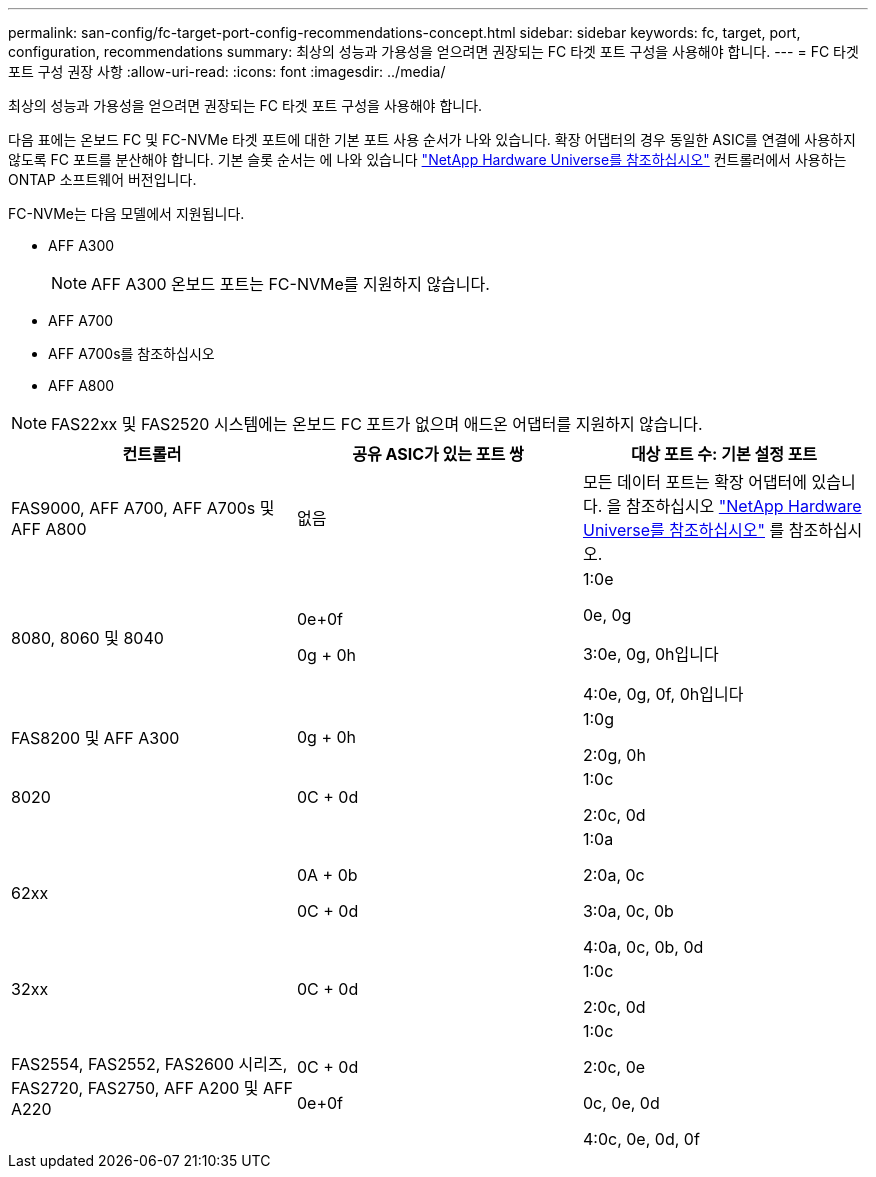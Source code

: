 ---
permalink: san-config/fc-target-port-config-recommendations-concept.html 
sidebar: sidebar 
keywords: fc, target, port, configuration, recommendations 
summary: 최상의 성능과 가용성을 얻으려면 권장되는 FC 타겟 포트 구성을 사용해야 합니다. 
---
= FC 타겟 포트 구성 권장 사항
:allow-uri-read: 
:icons: font
:imagesdir: ../media/


[role="lead"]
최상의 성능과 가용성을 얻으려면 권장되는 FC 타겟 포트 구성을 사용해야 합니다.

다음 표에는 온보드 FC 및 FC-NVMe 타겟 포트에 대한 기본 포트 사용 순서가 나와 있습니다. 확장 어댑터의 경우 동일한 ASIC를 연결에 사용하지 않도록 FC 포트를 분산해야 합니다. 기본 슬롯 순서는 에 나와 있습니다 https://hwu.netapp.com["NetApp Hardware Universe를 참조하십시오"^] 컨트롤러에서 사용하는 ONTAP 소프트웨어 버전입니다.

FC-NVMe는 다음 모델에서 지원됩니다.

* AFF A300
+
[NOTE]
====
AFF A300 온보드 포트는 FC-NVMe를 지원하지 않습니다.

====
* AFF A700
* AFF A700s를 참조하십시오
* AFF A800


[NOTE]
====
FAS22xx 및 FAS2520 시스템에는 온보드 FC 포트가 없으며 애드온 어댑터를 지원하지 않습니다.

====
[cols="3*"]
|===
| 컨트롤러 | 공유 ASIC가 있는 포트 쌍 | 대상 포트 수: 기본 설정 포트 


 a| 
FAS9000, AFF A700, AFF A700s 및 AFF A800
 a| 
없음
 a| 
모든 데이터 포트는 확장 어댑터에 있습니다. 을 참조하십시오 https://hwu.netapp.com["NetApp Hardware Universe를 참조하십시오"^] 를 참조하십시오.



 a| 
8080, 8060 및 8040
 a| 
0e+0f

0g + 0h
 a| 
1:0e

0e, 0g

3:0e, 0g, 0h입니다

4:0e, 0g, 0f, 0h입니다



 a| 
FAS8200 및 AFF A300
 a| 
0g + 0h
 a| 
1:0g

2:0g, 0h



 a| 
8020
 a| 
0C + 0d
 a| 
1:0c

2:0c, 0d



 a| 
62xx
 a| 
0A + 0b

0C + 0d
 a| 
1:0a

2:0a, 0c

3:0a, 0c, 0b

4:0a, 0c, 0b, 0d



 a| 
32xx
 a| 
0C + 0d
 a| 
1:0c

2:0c, 0d



 a| 
FAS2554, FAS2552, FAS2600 시리즈, FAS2720, FAS2750, AFF A200 및 AFF A220
 a| 
0C + 0d

0e+0f
 a| 
1:0c

2:0c, 0e

0c, 0e, 0d

4:0c, 0e, 0d, 0f

|===